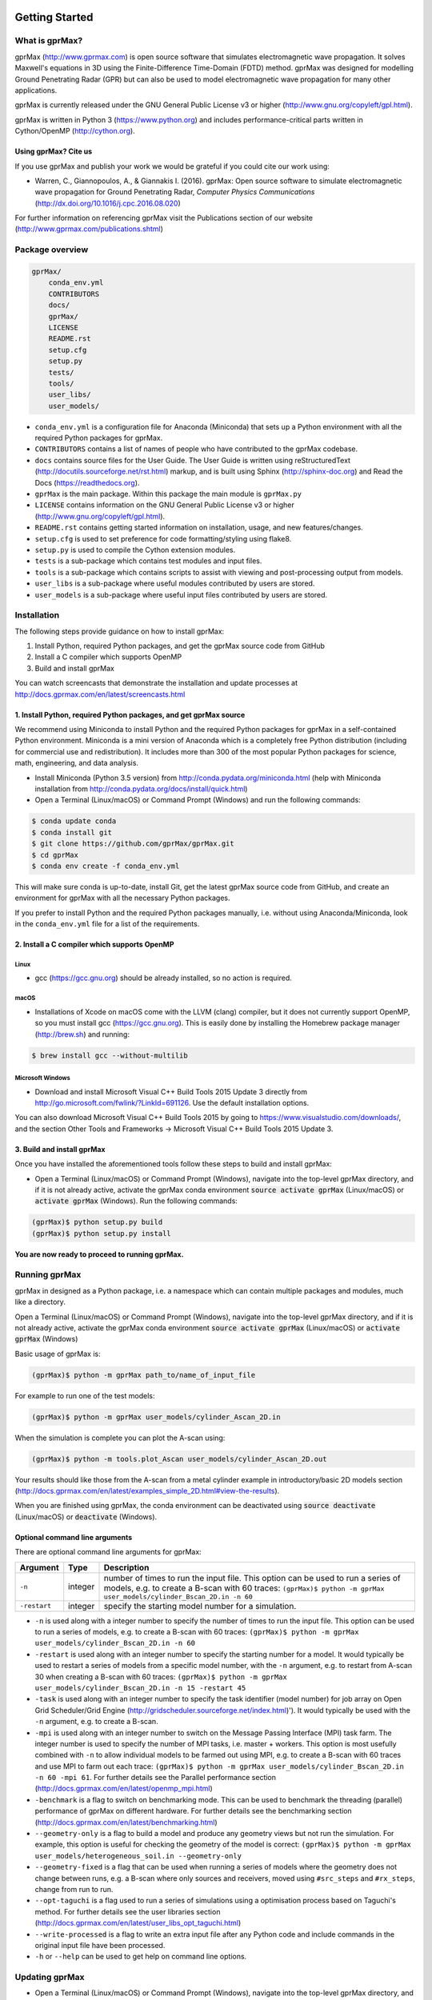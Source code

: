 .. image:: https://readthedocs.org/projects/gprmax/badge/?version=latest
    :target: http://docs.gprmax.com/en/latest/?badge=latest
    :alt: Documentation Status

.. image:: docs/source/images/gprMax_logo_small.png
    :target: http://www.gprmax.com

***************
Getting Started
***************

What is gprMax?
===============

gprMax (http://www.gprmax.com) is open source software that simulates electromagnetic wave propagation. It solves Maxwell's equations in 3D using the Finite-Difference Time-Domain (FDTD) method. gprMax was designed for modelling Ground Penetrating Radar (GPR) but can also be used to model electromagnetic wave propagation for many other applications.

gprMax is currently released under the GNU General Public License v3 or higher (http://www.gnu.org/copyleft/gpl.html).

gprMax is written in Python 3 (https://www.python.org) and includes performance-critical parts written in Cython/OpenMP (http://cython.org).

Using gprMax? Cite us
---------------------

If you use gprMax and publish your work we would be grateful if you could cite our work using:

* Warren, C., Giannopoulos, A., & Giannakis I. (2016). gprMax: Open source software to simulate electromagnetic wave propagation for Ground Penetrating Radar, `Computer Physics Communications` (http://dx.doi.org/10.1016/j.cpc.2016.08.020)

For further information on referencing gprMax visit the Publications section of our website (http://www.gprmax.com/publications.shtml)


Package overview
================

.. code-block:: none

    gprMax/
        conda_env.yml
        CONTRIBUTORS
        docs/
        gprMax/
        LICENSE
        README.rst
        setup.cfg
        setup.py
        tests/
        tools/
        user_libs/
        user_models/


* ``conda_env.yml`` is a configuration file for Anaconda (Miniconda) that sets up a Python environment with all the required Python packages for gprMax.
* ``CONTRIBUTORS`` contains a list of names of people who have contributed to the gprMax codebase.
* ``docs`` contains source files for the User Guide. The User Guide is written using reStructuredText (http://docutils.sourceforge.net/rst.html) markup, and is built using Sphinx (http://sphinx-doc.org) and Read the Docs (https://readthedocs.org).
* ``gprMax`` is the main package. Within this package the main module is ``gprMax.py``
* ``LICENSE`` contains information on the GNU General Public License v3 or higher (http://www.gnu.org/copyleft/gpl.html).
* ``README.rst`` contains getting started information on installation, usage, and new features/changes.
* ``setup.cfg`` is used to set preference for code formatting/styling using flake8.
* ``setup.py`` is used to compile the Cython extension modules.
* ``tests`` is a sub-package which contains test modules and input files.
* ``tools`` is a sub-package which contains scripts to assist with viewing and post-processing output from models.
* ``user_libs`` is a sub-package where useful modules contributed by users are stored.
* ``user_models`` is a sub-package where useful input files contributed by users are stored.

Installation
============

The following steps provide guidance on how to install gprMax:

1. Install Python, required Python packages, and get the gprMax source code from GitHub
2. Install a C compiler which supports OpenMP
3. Build and install gprMax

You can watch screencasts that demonstrate the installation and update processes at http://docs.gprmax.com/en/latest/screencasts.html

1. Install Python, required Python packages, and get gprMax source
------------------------------------------------------------------

We recommend using Miniconda to install Python and the required Python packages for gprMax in a self-contained Python environment. Miniconda is a mini version of Anaconda which is a completely free Python distribution (including for commercial use and redistribution). It includes more than 300 of the most popular Python packages for science, math, engineering, and data analysis.

* Install Miniconda (Python 3.5 version) from http://conda.pydata.org/miniconda.html (help with Miniconda installation from http://conda.pydata.org/docs/install/quick.html)
* Open a Terminal (Linux/macOS) or Command Prompt (Windows) and run the following commands:

.. code-block:: none

    $ conda update conda
    $ conda install git
    $ git clone https://github.com/gprMax/gprMax.git
    $ cd gprMax
    $ conda env create -f conda_env.yml

This will make sure conda is up-to-date, install Git, get the latest gprMax source code from GitHub, and create an environment for gprMax with all the necessary Python packages.

If you prefer to install Python and the required Python packages manually, i.e. without using Anaconda/Miniconda, look in the ``conda_env.yml`` file for a list of the requirements.

2. Install a C compiler which supports OpenMP
---------------------------------------------

Linux
^^^^^

* gcc (https://gcc.gnu.org) should be already installed, so no action is required.


macOS
^^^^^

* Installations of Xcode on macOS come with the LLVM (clang) compiler, but it does not currently support OpenMP, so you must install gcc (https://gcc.gnu.org). This is easily done by installing the Homebrew package manager (http://brew.sh) and running:

.. code-block:: none

    $ brew install gcc --without-multilib

Microsoft Windows
^^^^^^^^^^^^^^^^^

* Download and install Microsoft Visual C++ Build Tools 2015 Update 3 directly from http://go.microsoft.com/fwlink/?LinkId=691126. Use the default installation options.

You can also download Microsoft Visual C++ Build Tools 2015 by going to https://www.visualstudio.com/downloads/, and the section Other Tools and Frameworks -> Microsoft Visual C++ Build Tools 2015 Update 3.

3. Build and install gprMax
---------------------------

Once you have installed the aforementioned tools follow these steps to build and install gprMax:

* Open a Terminal (Linux/macOS) or Command Prompt (Windows), navigate into the top-level gprMax directory, and if it is not already active, activate the gprMax conda environment :code:`source activate gprMax` (Linux/macOS) or :code:`activate gprMax` (Windows). Run the following commands:

.. code-block:: none

    (gprMax)$ python setup.py build
    (gprMax)$ python setup.py install

**You are now ready to proceed to running gprMax.**


Running gprMax
==============

gprMax in designed as a Python package, i.e. a namespace which can contain multiple packages and modules, much like a directory.

Open a Terminal (Linux/macOS) or Command Prompt (Windows), navigate into the top-level gprMax directory, and if it is not already active, activate the gprMax conda environment :code:`source activate gprMax` (Linux/macOS) or :code:`activate gprMax` (Windows)

Basic usage of gprMax is:

.. code-block:: none

    (gprMax)$ python -m gprMax path_to/name_of_input_file

For example to run one of the test models:

.. code-block:: none

    (gprMax)$ python -m gprMax user_models/cylinder_Ascan_2D.in

When the simulation is complete you can plot the A-scan using:

.. code-block:: none

    (gprMax)$ python -m tools.plot_Ascan user_models/cylinder_Ascan_2D.out

Your results should like those from the A-scan from a metal cylinder example in introductory/basic 2D models section (http://docs.gprmax.com/en/latest/examples_simple_2D.html#view-the-results).

When you are finished using gprMax, the conda environment can be deactivated using :code:`source deactivate` (Linux/macOS)  or :code:`deactivate` (Windows).

Optional command line arguments
-------------------------------

There are optional command line arguments for gprMax:

============ ======= ===========
Argument     Type    Description
============ ======= ===========
``-n``       integer number of times to run the input file. This option can be used to run a series of models, e.g. to create a B-scan with 60 traces: ``(gprMax)$ python -m gprMax user_models/cylinder_Bscan_2D.in -n 60``
``-restart`` integer specify the starting model number for a simulation.
============ ======= ===========

* ``-n`` is used along with a integer number to specify the number of times to run the input file. This option can be used to run a series of models, e.g. to create a B-scan with 60 traces: ``(gprMax)$ python -m gprMax user_models/cylinder_Bscan_2D.in -n 60``
* ``-restart`` is used along with an integer number to specify the starting number for a model. It would typically be used to restart a series of models from a specific model number, with the ``-n`` argument, e.g. to restart from A-scan 30 when creating a B-scan with 60 traces: ``(gprMax)$ python -m gprMax user_models/cylinder_Bscan_2D.in -n 15 -restart 45``
* ``-task`` is used along with an integer number to specify the task identifier (model number) for job array on Open Grid Scheduler/Grid Engine (http://gridscheduler.sourceforge.net/index.html)'). It would typically be used with the ``-n`` argument, e.g. to create a B-scan.
* ``-mpi`` is used along with an integer number to switch on the Message Passing Interface (MPI) task farm. The integer number is used to specify the number of MPI tasks, i.e. master + workers. This option is most usefully combined with ``-n`` to allow individual models to be farmed out using MPI, e.g. to create a B-scan with 60 traces and use MPI to farm out each trace: ``(gprMax)$ python -m gprMax user_models/cylinder_Bscan_2D.in -n 60 -mpi 61``. For further details see the Parallel performance section (http://docs.gprmax.com/en/latest/openmp_mpi.html)
* ``-benchmark`` is a flag to switch on benchmarking mode. This can be used to benchmark the threading (parallel) performance of gprMax on different hardware. For further details see the benchmarking section (http://docs.gprmax.com/en/latest/benchmarking.html)
* ``--geometry-only`` is a flag to build a model and produce any geometry views but not run the simulation. For example, this option is useful for checking the geometry of the model is correct: ``(gprMax)$ python -m gprMax user_models/heterogeneous_soil.in --geometry-only``
* ``--geometry-fixed`` is a flag that can be used when running a series of models where the geometry does not change between runs, e.g. a B-scan where only sources and receivers, moved using ``#src_steps`` and ``#rx_steps``, change from run to run.
* ``--opt-taguchi`` is a flag used to run a series of simulations using a optimisation process based on Taguchi's method. For further details see the user libraries section (http://docs.gprmax.com/en/latest/user_libs_opt_taguchi.html)
* ``--write-processed`` is a flag to write an extra input file after any Python code and include commands in the original input file have been processed.
* ``-h`` or ``--help`` can be used to get help on command line options.

Updating gprMax
===============

* Open a Terminal (Linux/macOS) or Command Prompt (Windows), navigate into the top-level gprMax directory, and if it is not already active, activate the gprMax conda environment :code:`source activate gprMax` (Linux/macOS) or :code:`activate gprMax` (Windows). Run the following commands:

.. code-block:: none

    (gprMax)$ git pull
    (gprMax)$ python setup.py cleanall
    (gprMax)$ python setup.py build
    (gprMax)$ python setup.py install

This will pull the most recent gprMax source code form GitHub, remove/clean previously built modules, and then build and install the latest version of gprMax.


Updating conda and Python packages
----------------------------------

Periodically you should update conda and the required Python packages. To update conda, with the gprMax environment deactivated, run the following command:

.. code-block:: none

    $ conda update conda

You can then update all the packages that are part of the gprMax environment by running the following command (from the top-level gprMax directory):

.. code-block:: none

    $ conda env update -f conda_env.yml

